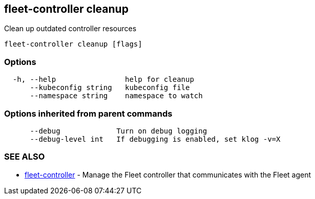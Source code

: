 == fleet-controller cleanup

Clean up outdated controller resources

----
fleet-controller cleanup [flags]
----

=== Options

----
  -h, --help                help for cleanup
      --kubeconfig string   kubeconfig file
      --namespace string    namespace to watch
----

=== Options inherited from parent commands

----
      --debug             Turn on debug logging
      --debug-level int   If debugging is enabled, set klog -v=X
----

=== SEE ALSO

* xref:./fleet-controller.adoc[fleet-controller]	 - Manage the Fleet controller that communicates with the Fleet agent
